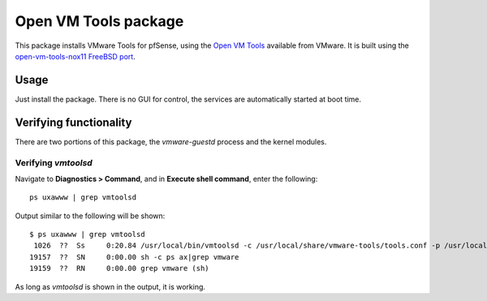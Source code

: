 Open VM Tools package
=====================

This package installs VMware Tools for pfSense, using the `Open VM
Tools <https://github.com/vmware/open-vm-tools/>`__ available from
VMware. It is built using the `open-vm-tools-nox11 FreeBSD
port <http://www.freshports.org/emulators/open-vm-tools-nox11/>`__.

Usage
-----

Just install the package. There is no GUI for control, the services are
automatically started at boot time.

Verifying functionality
-----------------------

There are two portions of this package, the *vmware-guestd* process and
the kernel modules.

Verifying *vmtoolsd*
^^^^^^^^^^^^^^^^^^^^

Navigate to **Diagnostics > Command**, and in **Execute shell command**,
enter the following::

  ps uxawww | grep vmtoolsd

Output similar to the following will be shown::

  $ ps uxawww | grep vmtoolsd
   1026  ??  Ss     0:20.84 /usr/local/bin/vmtoolsd -c /usr/local/share/vmware-tools/tools.conf -p /usr/local/lib/open-vm-tools/plugins/vmsvc
  19157  ??  SN     0:00.00 sh -c ps ax|grep vmware
  19159  ??  RN     0:00.00 grep vmware (sh)

As long as *vmtoolsd* is shown in the output, it is working.
